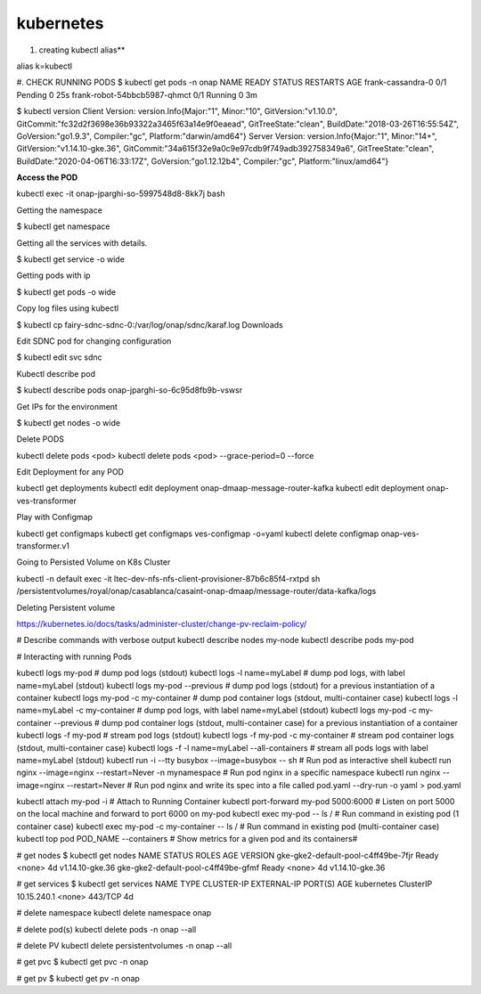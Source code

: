 kubernetes
==========

#. creating kubectl alias** 

alias k=kubectl

#. CHECK RUNNING PODS
$ kubectl get pods -n onap
NAME                           READY     STATUS    RESTARTS   AGE
frank-cassandra-0              0/1       Pending   0          25s
frank-robot-54bbcb5987-qhmct   0/1       Running   0          3m



$ kubectl version
Client Version: version.Info{Major:"1", Minor:"10", GitVersion:"v1.10.0", GitCommit:"fc32d2f3698e36b93322a3465f63a14e9f0eaead", GitTreeState:"clean", BuildDate:"2018-03-26T16:55:54Z", GoVersion:"go1.9.3", Compiler:"gc", Platform:"darwin/amd64"}
Server Version: version.Info{Major:"1", Minor:"14+", GitVersion:"v1.14.10-gke.36", GitCommit:"34a615f32e9a0c9e97cdb9f749adb392758349a6", GitTreeState:"clean", BuildDate:"2020-04-06T16:33:17Z", GoVersion:"go1.12.12b4", Compiler:"gc", Platform:"linux/amd64"}

**Access the POD**

kubectl exec -it onap-jparghi-so-5997548d8-8kk7j bash

Getting the namespace 

$ kubectl get namespace

Getting all the services with details. 

$ kubectl get service -o wide

Getting pods with ip 

$ kubectl get pods -o wide

Copy log files using kubectl 

$ kubectl cp fairy-sdnc-sdnc-0:/var/log/onap/sdnc/karaf.log Downloads

Edit SDNC pod for changing configuration 

$ kubectl edit svc sdnc

Kubectl describe pod

$ kubectl describe pods onap-jparghi-so-6c95d8fb9b-vswsr

Get IPs for the environment

$ kubectl get nodes -o wide

Delete PODS

kubectl delete pods <pod> 
kubectl delete pods <pod> --grace-period=0 --force

Edit Deployment for any POD

kubectl get deployments
kubectl edit deployment onap-dmaap-message-router-kafka
kubectl edit deployment onap-ves-transformer

Play with Configmap 

kubectl get configmaps
kubectl get configmaps ves-configmap -o=yaml
kubectl delete configmap onap-ves-transformer.v1

Going to Persisted Volume on K8s Cluster

kubectl -n default exec -it ltec-dev-nfs-nfs-client-provisioner-87b6c85f4-rxtpd sh
/persistentvolumes/royal/onap/casablanca/casaint-onap-dmaap/message-router/data-kafka/logs

Deleting Persistent volume 

https://kubernetes.io/docs/tasks/administer-cluster/change-pv-reclaim-policy/


# Describe commands with verbose output
kubectl describe nodes my-node
kubectl describe pods my-pod

# Interacting with running Pods

kubectl logs my-pod                                 # dump pod logs (stdout)
kubectl logs -l name=myLabel                        # dump pod logs, with label name=myLabel (stdout)
kubectl logs my-pod --previous                      # dump pod logs (stdout) for a previous instantiation of a container
kubectl logs my-pod -c my-container                 # dump pod container logs (stdout, multi-container case)
kubectl logs -l name=myLabel -c my-container        # dump pod logs, with label name=myLabel (stdout)
kubectl logs my-pod -c my-container --previous      # dump pod container logs (stdout, multi-container case) for a previous instantiation of a container
kubectl logs -f my-pod                              # stream pod logs (stdout)
kubectl logs -f my-pod -c my-container              # stream pod container logs (stdout, multi-container case)
kubectl logs -f -l name=myLabel --all-containers    # stream all pods logs with label name=myLabel (stdout)
kubectl run -i --tty busybox --image=busybox -- sh  # Run pod as interactive shell
kubectl run nginx --image=nginx --restart=Never -n 
mynamespace                                         # Run pod nginx in a specific namespace
kubectl run nginx --image=nginx --restart=Never     # Run pod nginx and write its spec into a file called pod.yaml
--dry-run -o yaml > pod.yaml

kubectl attach my-pod -i                            # Attach to Running Container
kubectl port-forward my-pod 5000:6000               # Listen on port 5000 on the local machine and forward to port 6000 on my-pod
kubectl exec my-pod -- ls /                         # Run command in existing pod (1 container case)
kubectl exec my-pod -c my-container -- ls /         # Run command in existing pod (multi-container case)
kubectl top pod POD_NAME --containers               # Show metrics for a given pod and its containers#

# get nodes
$ kubectl get nodes
NAME                                  STATUS    ROLES     AGE       VERSION
gke-gke2-default-pool-c4ff49be-7fjr   Ready     <none>    4d        v1.14.10-gke.36
gke-gke2-default-pool-c4ff49be-gfmf   Ready     <none>    4d        v1.14.10-gke.36

# get services
$ kubectl get services
NAME         TYPE        CLUSTER-IP    EXTERNAL-IP   PORT(S)   AGE
kubernetes   ClusterIP   10.15.240.1   <none>        443/TCP   4d

# delete namespace 
kubectl delete namespace onap

# delete pod(s)
kubectl delete pods -n onap --all

# delete PV
kubectl delete persistentvolumes -n onap --all

# get pvc 
$ kubectl get pvc -n onap

# get pv
$ kubectl get pv -n onap

